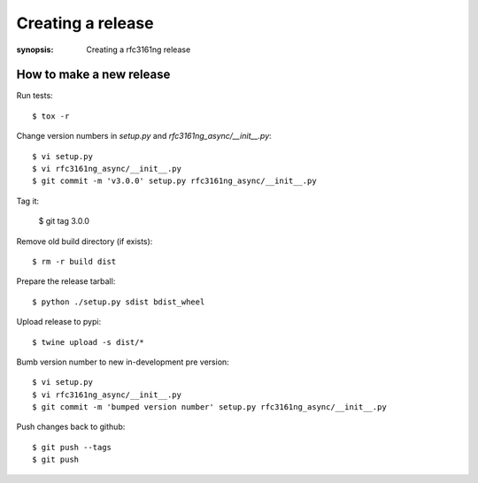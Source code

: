 ==================
Creating a release
==================

:synopsis: Creating a rfc3161ng release


How to make a new release
-------------------------

Run tests::

    $ tox -r

Change version numbers in `setup.py` and `rfc3161ng_async/__init__.py`::

    $ vi setup.py
    $ vi rfc3161ng_async/__init__.py
    $ git commit -m 'v3.0.0' setup.py rfc3161ng_async/__init__.py

Tag it:

    $ git tag 3.0.0

Remove old build directory (if exists)::

    $ rm -r build dist

Prepare the release tarball::

    $ python ./setup.py sdist bdist_wheel

Upload release to pypi::

    $ twine upload -s dist/*

Bumb version number to new in-development pre version::

    $ vi setup.py
    $ vi rfc3161ng_async/__init__.py
    $ git commit -m 'bumped version number' setup.py rfc3161ng_async/__init__.py

Push changes back to github::

    $ git push --tags
    $ git push
